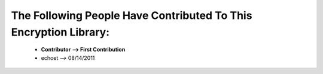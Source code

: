 
The Following People Have Contributed To This Encryption Library:
=================================================================

    - **Contributor --> First Contribution**

    - echoet --> 08/14/2011
